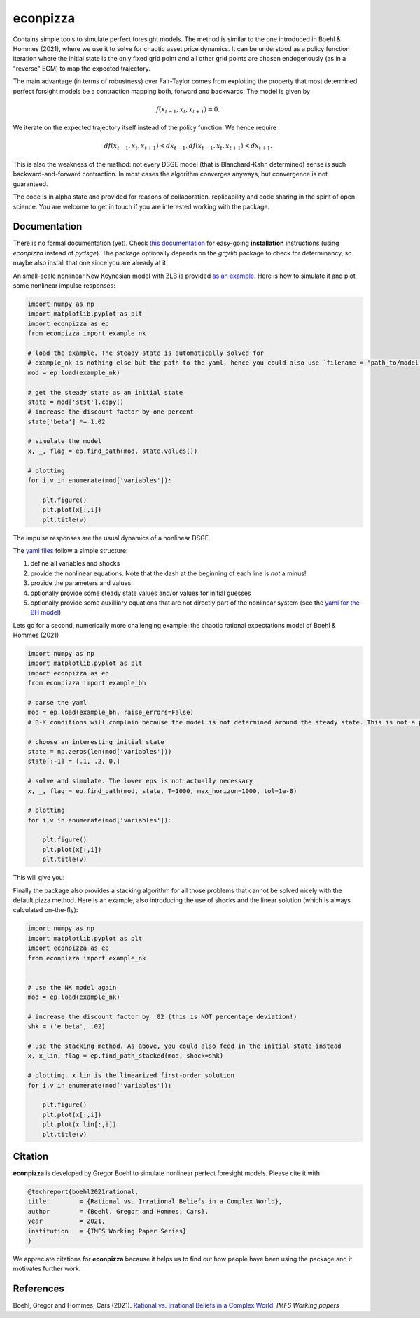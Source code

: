 
econpizza
=========

Contains simple tools to simulate perfect foresight models. The method is similar to the one introduced in Boehl & Hommes (2021), where we use it to solve for chaotic asset price dynamics. It can be understood as a policy function iteration where the initial state is the only fixed grid point and all other grid points are chosen endogenously (as in a "reverse" EGM) to map the expected trajectory. 

The main advantage (in terms of robustness) over Fair-Taylor comes from exploiting the property that most determined perfect forsight models be a contraction mapping both, forward and backwards. The model is given by 

.. math::
    f(x_{t-1}, x_t, x_{t+1}) = 0.
   
We iterate on the expected trajectory itself instead of the policy function. We hence require

.. math::

   d f(x_{t-1}, x_t, x_{t+1} ) < d x_{t-1},
   d f(x_{t-1}, x_t, x_{t+1} ) < d x_{t+1}.
   
This is also the weakness of the method: not every DSGE model (that is Blanchard-Kahn determined) sense is such backward-and-forward contraction. In most cases the algorithm converges anyways, but convergence is not guaranteed.

The code is in alpha state and provided for reasons of collaboration, replicability and code sharing in the spirit of open science. You are welcome to get in touch if you are interested working with the package.


Documentation
-------

There is no formal documentation (yet). Check
`this documentation <https://pydsge.readthedocs.io/en/latest/installation_guide.html>`_ for easy-going **installation** instructions (using `econpizza` instead of `pydsge`). The package optionally depends on the `grgrlib` package to check for determinancy, so maybe also install that one since you are already at it.

An small-scale nonlinear New Keynesian model with ZLB is provided `as an example <https://github.com/gboehl/econpizza/blob/master/econpizza/examples/nk.yaml>`_. Here is how to simulate it and plot some nonlinear impulse responses:


.. code-block:: python

    import numpy as np
    import matplotlib.pyplot as plt
    import econpizza as ep
    from econpizza import example_nk

    # load the example. The steady state is automatically solved for
    # example_nk is nothing else but the path to the yaml, hence you could also use `filename = 'path_to/model.yaml'`
    mod = ep.load(example_nk)

    # get the steady state as an initial state
    state = mod['stst'].copy()
    # increase the discount factor by one percent
    state['beta'] *= 1.02

    # simulate the model
    x, _, flag = ep.find_path(mod, state.values())

    # plotting
    for i,v in enumerate(mod['variables']):

        plt.figure()
        plt.plot(x[:,i])
        plt.title(v)

The impulse responses are the usual dynamics of a nonlinear DSGE.

The `yaml files <https://github.com/gboehl/econpizza/tree/master/econpizza/examples>`_ follow a simple structure:

1. define all variables and shocks
2. provide the nonlinear equations. Note that the dash at the beginning of each line is *not* a minus!
3. provide the parameters and values.
4. optionally provide some steady state values and/or values for initial guesses
5. optionally provide some auxilliary equations that are not directly part of the nonlinear system (see the `yaml for the BH model <https://github.com/gboehl/econpizza/blob/master/econpizza/examples/bh.yaml>`_)

Lets go for a second, numerically more challenging example: the chaotic rational expectations model of Boehl & Hommes (2021)

.. code-block:: python

    import numpy as np
    import matplotlib.pyplot as plt
    import econpizza as ep
    from econpizza import example_bh

    # parse the yaml
    mod = ep.load(example_bh, raise_errors=False)
    # B-K conditions will complain because the model is not determined around the steady state. This is not a problem

    # choose an interesting initial state
    state = np.zeros(len(mod['variables']))
    state[:-1] = [.1, .2, 0.]

    # solve and simulate. The lower eps is not actually necessary
    x, _, flag = ep.find_path(mod, state, T=1000, max_horizon=1000, tol=1e-8)

    # plotting
    for i,v in enumerate(mod['variables']):

        plt.figure()
        plt.plot(x[:,i])
        plt.title(v)

This will give you:

.. image:: docs/p_and_n.png
  :width: 400
  :alt: Dynamics of prices and fractions
 
Finally the package also provides a stacking algorithm for all those problems that cannot be solved nicely with the default pizza method. Here is an example, also introducing the use of shocks and the linear solution (which is always calculated on-the-fly):

.. code-block:: python

    import numpy as np
    import matplotlib.pyplot as plt
    import econpizza as ep 
    from econpizza import example_nk
    

    # use the NK model again
    mod = ep.load(example_nk)

    # increase the discount factor by .02 (this is NOT percentage deviation!)
    shk = ('e_beta', .02)

    # use the stacking method. As above, you could also feed in the initial state instead
    x, x_lin, flag = ep.find_path_stacked(mod, shock=shk)

    # plotting. x_lin is the linearized first-order solution 
    for i,v in enumerate(mod['variables']):

        plt.figure()
        plt.plot(x[:,i])
        plt.plot(x_lin[:,i])
        plt.title(v)


Citation
--------

**econpizza** is developed by Gregor Boehl to simulate nonlinear perfect foresight models. Please cite it with

.. code-block::

    @techreport{boehl2021rational,
    title         = {Rational vs. Irrational Beliefs in a Complex World},
    author        = {Boehl, Gregor and Hommes, Cars},
    year          = 2021,
    institution   = {IMFS Working Paper Series}
    }


We appreciate citations for **econpizza** because it helps us to find out how people have been using the package and it motivates further work.


References
----------

Boehl, Gregor and Hommes, Cars (2021). `Rational vs. Irrational Beliefs in a Complex World <https://gregorboehl.com/live/rational_chaos_bh.pdf>`_. *IMFS Working papers*
